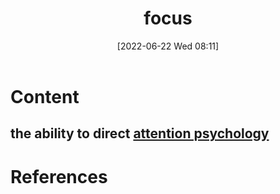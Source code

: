 :PROPERTIES:
:ID:       b2801aee-8a48-4128-8336-79ba9b9100e3
:END:
#+title: focus
#+date: [2022-06-22 Wed 08:11]
* Content
** the ability to direct [[id:98887e13-1be9-49f4-bb68-bb807071e4f3][attention psychology]]

* References
